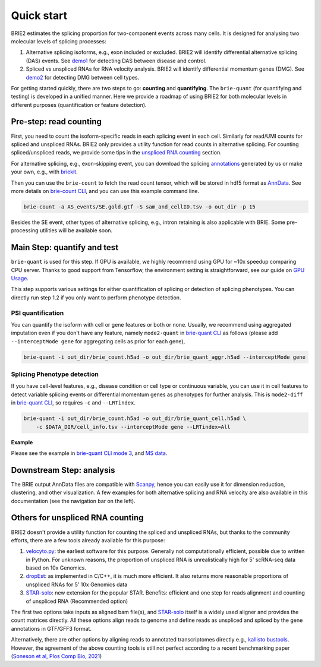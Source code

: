 ===========
Quick start
===========

BRIE2 estimates the splicing proportion for two-component events across many 
cells. It is designed for analysing two molecular levels of splicing processes:

1. Alternative splicing isoforms, e.g., exon included or excluded. BRIE2 will 
   identify differential alternative splicing (DAS) events. 
   See demo1_ for detecting DAS between disease and control.

2. Spliced vs unspliced RNAs for RNA velocity analysis. BRIE2 will identify 
   differential momentum genes (DMG).
   See demo2_ for detecting DMG between cell types.


For getting started quickly, there are two steps to go: **counting** and 
**quantifying**. 
The ``brie-quant`` (for quantifying and testing) is developed in a unified 
manner. Here we provide a roadmap of using BRIE2 for both molecular levels 
in different purposes (quantification or feature detection).

.. image:: image/BRIE2_roadmap.png
  :width: 600
  :alt: BRIE2 roadmap
  :align: center


.. _demo1: https://github.com/huangyh09/brie-tutorials/blob/main/msEAE/run_brie2.sh
.. _demo2: https://github.com/huangyh09/brie-tutorials/blob/main/scNTseq/run_brie2.sh


Pre-step: read counting
-----------------------

First, you need to count the isoform-specific reads in each splicing event in 
each cell. Similarly for read/UMI counts for spliced and unspliced RNAs. BRIE2
only provides a utility function for read counts in alternative splicing. For 
counting spliced/unspliced reads, we provide some tips in the 
`unspliced RNA counting <#Pre-step-for-unspliced-RNA-counting>`_ section.

For alternative splicing, e.g., exon-skipping event, you can download 
the splicing `annotations`_ generated by us or make your own, e.g., with 
`briekit`_.

Then you can use the ``brie-count`` to fetch the read count tensor, which will 
be stored in hdf5 format as `AnnData`_. See more details on `brie-count 
CLI <brie_count.html>`_, and you can use this example command line.

.. code-block:: bash

  brie-count -a AS_events/SE.gold.gtf -S sam_and_cellID.tsv -o out_dir -p 15
  
.. _annotations: https://sourceforge.net/projects/brie-rna/files/annotation
.. _briekit: https://github.com/huangyh09/briekit/wiki
.. _AnnData: https://anndata.readthedocs.io

Besides the SE event, other types of alternative splicing, e.g., intron 
retaining is also applicable with BRIE. Some pre-processing utilities will be 
available soon.


Main Step: quantify and test
----------------------------

``brie-quant`` is used for this step. If GPU is available, we highly 
recommend using GPU for ~10x speedup comparing CPU server. Thanks to good 
support from Tensorflow, the environment setting is straightforward, see our 
guide on `GPU Usage <./install.html#gpu-usage>`_.

This step supports various settings for either quantification of splicing or 
detection of splicing phenotypes. You can directly run step 1.2 if you only want
to perform phenotype detection.

PSI quantification
~~~~~~~~~~~~~~~~~~

You can quantify the isoform with cell or gene features or both or none. Usually,
we recommend using aggregated imputation even if you don't have any feature, 
namely ``mode2-quant`` in `brie-quant CLI <brie_quant.html>`_ as follows (please add 
``--interceptMode gene`` for aggregating cells as prior for each gene),

.. code-block:: bash

  brie-quant -i out_dir/brie_count.h5ad -o out_dir/brie_quant_aggr.h5ad --interceptMode gene


Splicing Phenotype detection
~~~~~~~~~~~~~~~~~~~~~~~~~~~~

If you have cell-level features, e.g., disease condition or cell type or 
continuous variable, you can use it in cell features to detect variable splicing
events or differential momentum genes as phenotypes for further analysis. This 
is ``mode2-diff`` in `brie-quant CLI <brie_quant.html>`_, so requires ``-c`` and 
``--LRTindex``.

.. code-block:: bash

  brie-quant -i out_dir/brie_count.h5ad -o out_dir/brie_quant_cell.h5ad \
      -c $DATA_DIR/cell_info.tsv --interceptMode gene --LRTindex=All

**Example**

Please see the example in 
`brie-quant CLI mode 3 <brie_quant.html#mode2-diff-variable-splicing-detection>`_,
and 
`MS data <brie2_msEAE.html#BRIE2-option-1:-differential-splicing-events>`_.


Downstream Step: analysis
-------------------------

The BRIE output AnnData files are compatible with `Scanpy`_, hence you can 
easily use it for dimension reduction, clustering, and other visualization. 
A few examples for both alternative splicing and RNA velocity are also available
in this documentation (see the navigation bar on the left).

.. _Scanpy: https://scanpy.readthedocs.io



Others for unspliced RNA counting
---------------------------------

BRIE2 doesn't provide a utility function for counting the spliced and unspliced 
RNAs, but thanks to the community efforts, there are a few tools already 
available for this purpose:

1. `velocyto.py`_: the earliest software for this purpose. Generally not  
   computationally efficient, possible due to written in Python. For unknown 
   reasons, the proportion of unspliced RNA is unrealistically high for 5' 
   scRNA-seq data based on 10x Genomics.

2. dropEst_: as implemented in C/C++, it is much more efficient. It also 
   returns more reasonable proportions of unspliced RNAs for 5' 10x Genomics data

3. STAR-solo_: new extension for the popular STAR. Benefits: efficient and one 
   step for reads alignment and counting of unspliced RNA (Recommended option)

The first two options take inputs as aligned bam file(s), and STAR-solo_ itself
is a widely used aligner and provides the count matrices directly. All these 
options align reads to genome and define reads as unspliced and spliced by the 
gene annotations in GTF/GFF3 format.

Alternatively, there are other options by aligning reads to annotated 
transcriptomes directly e.g., `kallisto bustools`_.
However, the agreement of the above counting tools is still not perfect 
according to a recent benchmarking paper 
(`Soneson et al, Plos Comp Bio, 2021 <https://doi.org/10.1371/journal.pcbi.1008585>`_)

.. _velocyto.py: http://velocyto.org/velocyto.py/tutorial/cli.html
.. _dropEst: https://dropest.readthedocs.io/en/latest/dropest.html
.. _STAR-solo: https://github.com/alexdobin/STAR/blob/master/docs/STARsolo.md
.. _kallisto bustools: https://www.kallistobus.tools/
